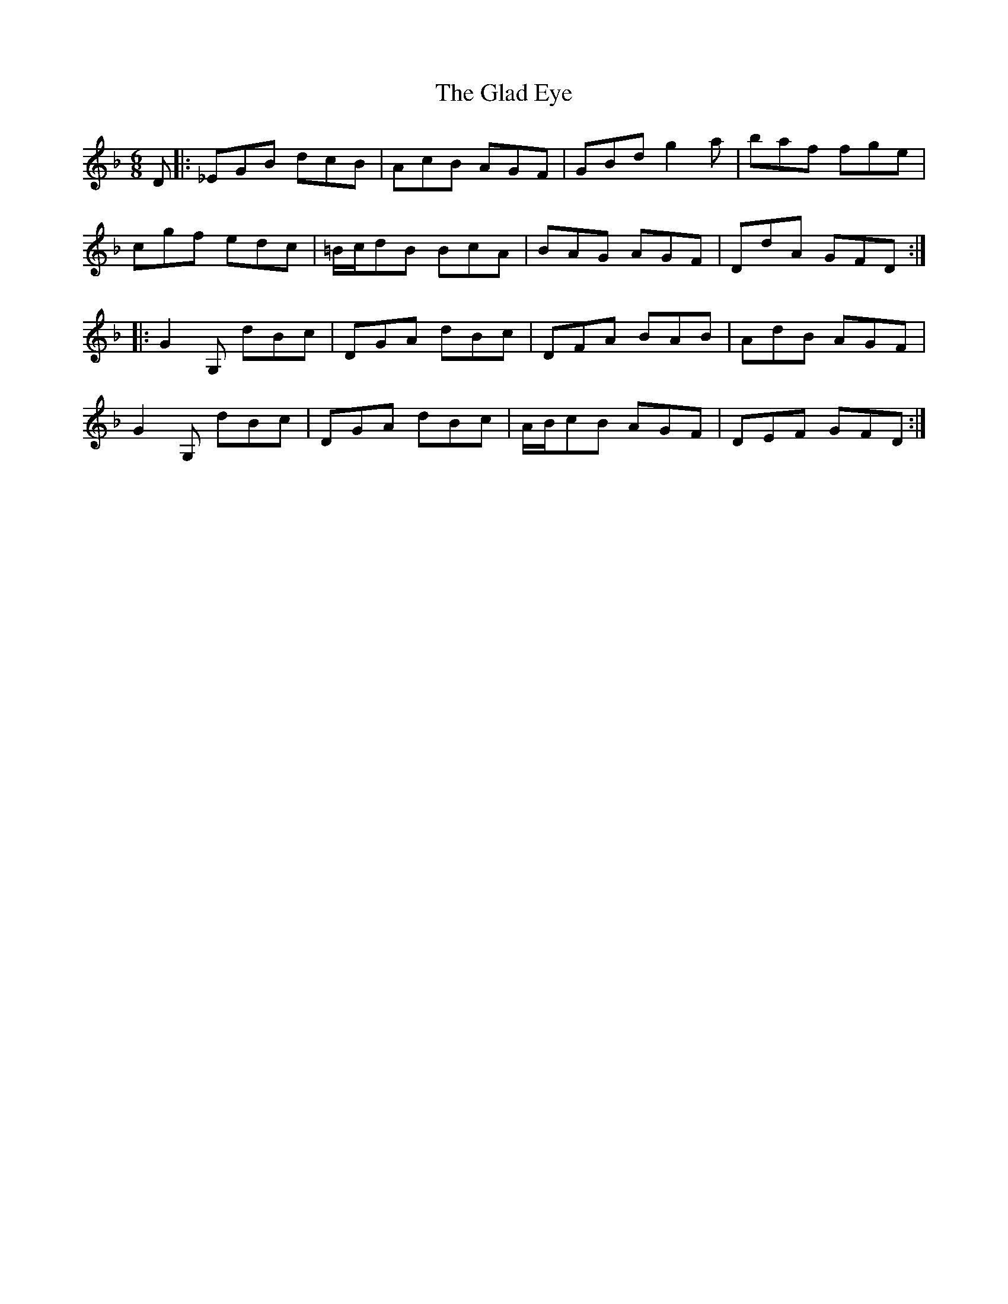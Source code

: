 X: 15327
T: Glad Eye, The
R: jig
M: 6/8
K: Gdorian
D|:_EGB dcB|AcB AGF|GBd g2a|baf fge|
cgf edc|=B/c/dB BcA|BAG AGF|DdA GFD:|
|:G2G, dBc|DGA dBc|DFA BAB|AdB AGF|
G2G, dBc|DGA dBc|A/B/cB AGF|DEF GFD:|

